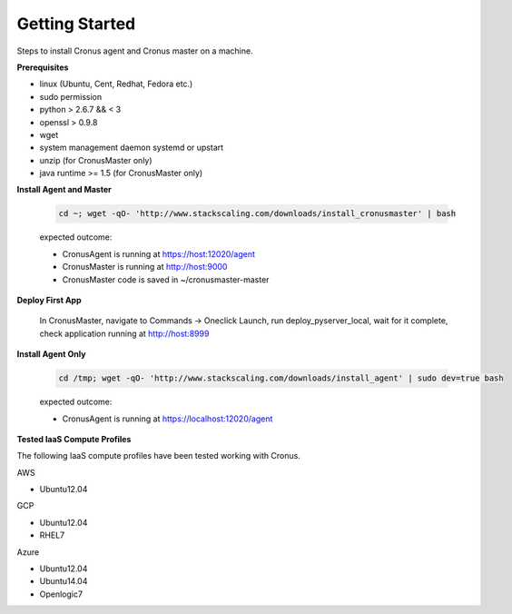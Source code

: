 Getting Started
==============================

Steps to install Cronus agent and Cronus master on a machine.

**Prerequisites**

* linux (Ubuntu, Cent, Redhat, Fedora etc.)
* sudo permission
* python > 2.6.7 && < 3
* openssl > 0.9.8
* wget
* system management daemon systemd or upstart
* unzip (for CronusMaster only)
* java runtime >= 1.5 (for CronusMaster only)

**Install Agent and Master**

   .. code-block:: bash

      cd ~; wget -qO- 'http://www.stackscaling.com/downloads/install_cronusmaster' | bash

   expected outcome:

   * CronusAgent is running at https://host:12020/agent
   * CronusMaster is running at http://host:9000
   * CronusMaster code is saved in ~/cronusmaster-master

**Deploy First App**

  In CronusMaster, navigate to Commands -> Oneclick Launch, run deploy_pyserver_local, wait for it complete, check application running at http://host:8999

**Install Agent Only**

   .. code-block:: bash

      cd /tmp; wget -qO- 'http://www.stackscaling.com/downloads/install_agent' | sudo dev=true bash

   expected outcome:

   * CronusAgent is running at https://localhost:12020/agent

**Tested IaaS Compute Profiles**

The following IaaS compute profiles have been tested working with Cronus.

AWS

* Ubuntu12.04

GCP

* Ubuntu12.04
* RHEL7

Azure

* Ubuntu12.04
* Ubuntu14.04
* Openlogic7
